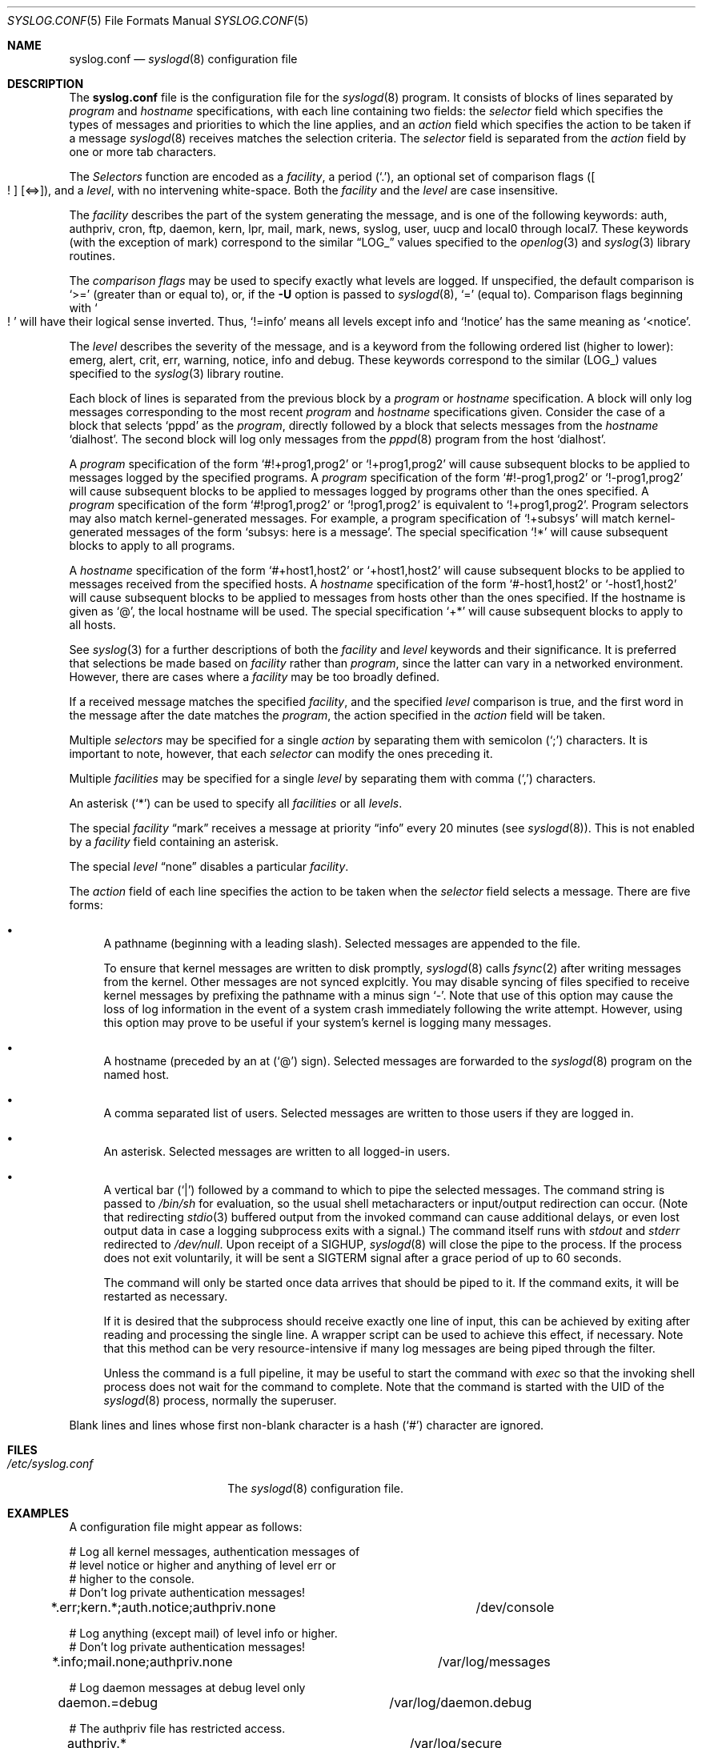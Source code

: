 .\"	$NetBSD: syslog.conf.5,v 1.11.4.11 2004/11/18 21:23:17 thorpej Exp $
.\"
.\" Copyright (c) 1990, 1991, 1993
.\"	The Regents of the University of California.  All rights reserved.
.\"
.\" Redistribution and use in source and binary forms, with or without
.\" modification, are permitted provided that the following conditions
.\" are met:
.\" 1. Redistributions of source code must retain the above copyright
.\"    notice, this list of conditions and the following disclaimer.
.\" 2. Redistributions in binary form must reproduce the above copyright
.\"    notice, this list of conditions and the following disclaimer in the
.\"    documentation and/or other materials provided with the distribution.
.\" 3. Neither the name of the University nor the names of its contributors
.\"    may be used to endorse or promote products derived from this software
.\"    without specific prior written permission.
.\"
.\" THIS SOFTWARE IS PROVIDED BY THE REGENTS AND CONTRIBUTORS ``AS IS'' AND
.\" ANY EXPRESS OR IMPLIED WARRANTIES, INCLUDING, BUT NOT LIMITED TO, THE
.\" IMPLIED WARRANTIES OF MERCHANTABILITY AND FITNESS FOR A PARTICULAR PURPOSE
.\" ARE DISCLAIMED.  IN NO EVENT SHALL THE REGENTS OR CONTRIBUTORS BE LIABLE
.\" FOR ANY DIRECT, INDIRECT, INCIDENTAL, SPECIAL, EXEMPLARY, OR CONSEQUENTIAL
.\" DAMAGES (INCLUDING, BUT NOT LIMITED TO, PROCUREMENT OF SUBSTITUTE GOODS
.\" OR SERVICES; LOSS OF USE, DATA, OR PROFITS; OR BUSINESS INTERRUPTION)
.\" HOWEVER CAUSED AND ON ANY THEORY OF LIABILITY, WHETHER IN CONTRACT, STRICT
.\" LIABILITY, OR TORT (INCLUDING NEGLIGENCE OR OTHERWISE) ARISING IN ANY WAY
.\" OUT OF THE USE OF THIS SOFTWARE, EVEN IF ADVISED OF THE POSSIBILITY OF
.\" SUCH DAMAGE.
.\"
.\"     from: @(#)syslog.conf.5	8.1 (Berkeley) 6/9/93
.\"
.Dd November 18, 2004
.Dt SYSLOG.CONF 5
.Os
.Sh NAME
.Nm syslog.conf
.Nd
.Xr syslogd 8
configuration file
.Sh DESCRIPTION
The
.Nm
file is the configuration file for the
.Xr syslogd 8
program.
It consists of blocks of lines separated by
.Em program
and
.Em hostname
specifications, with each line containing two fields: the
.Em selector
field which specifies the types of messages and priorities to which the
line applies, and an
.Em action
field which specifies the action to be taken if a message
.Xr syslogd 8
receives matches the selection criteria.
The
.Em selector
field is separated from the
.Em action
field by one or more tab characters.
.Pp
The
.Em Selectors
function
are encoded as a
.Em facility ,
a period
.Pq Sq \&. ,
an optional set of comparison flags
.Pq Bo ! Bc Bq <=> ,
and a
.Em level ,
with no intervening white-space.
Both the
.Em facility
and the
.Em level
are case insensitive.
.Pp
The
.Em facility
describes the part of the system generating the message, and is one of
the following keywords: auth, authpriv, cron, ftp, daemon, kern, lpr,
mail, mark, news, syslog, user, uucp and local0 through local7.
These keywords (with the exception of mark) correspond to the
similar
.Dq Dv LOG_
values specified to the
.Xr openlog 3
and
.Xr syslog 3
library routines.
.Pp
The
.Em comparison flags
may be used to specify exactly what levels are logged.
If unspecified, the default comparison is
.Sq >=
.Pq greater than or equal to ,
or, if the
.Fl U
option is passed to
.Xr syslogd 8 ,
.Sq =
.Pq equal to .
Comparison flags beginning with
.So ! Sc
will have their logical sense inverted.
Thus,
.Sq !=info
means all levels except info and
.Sq !notice
has the same meaning as
.Sq <notice .
.Pp
The
.Em level
describes the severity of the message, and is a keyword from the
following ordered list (higher to lower): emerg, alert, crit, err,
warning, notice, info and debug.
These keywords correspond to the
similar
.Pq Dv LOG_
values specified to the
.Xr syslog 3
library routine.
.Pp
Each block of lines is separated from the previous block by a
.Em program
or
.Em hostname
specification.
A block will only log messages corresponding to the most recent
.Em program
and
.Em hostname
specifications given.
Consider the case of a block that selects
.Ql pppd
as the
.Em program ,
directly followed by a block that selects messages from the
.Em hostname
.Ql dialhost .
The second block will log only messages from the
.Xr pppd 8
program from the host
.Sq dialhost .
.Pp
A
.Em program
specification of the form
.Ql #!+prog1,prog2
or
.Ql !+prog1,prog2
will cause subsequent blocks to be applied to messages logged by the
specified programs.
A
.Em program
specification of the form
.Ql #!-prog1,prog2
or
.Ql !-prog1,prog2
will cause subsequent blocks to be applied to messages logged by programs
other than the ones specified.
A
.Em program
specification of the form
.Ql #!prog1,prog2
or
.Ql !prog1,prog2
is equivalent to
.Ql !+prog1,prog2 .
Program selectors may also match kernel-generated messages.
For example, a program specification of
.Ql !+subsys
will match kernel-generated messages of the form
.Ql subsys: here is a message .
The special specification
.Ql !*
will cause subsequent blocks to apply to all programs.
.Pp
A
.Em hostname
specification of the form
.Ql #+host1,host2
or
.Ql +host1,host2
will cause subsequent blocks to be applied to messages received from
the specified hosts.
A
.Em hostname
specification of the form
.Ql #-host1,host2
or
.Ql -host1,host2
will cause subsequent blocks to be applied to messages from hosts other
than the ones specified.
If the hostname is given as
.Ql @ ,
the local hostname will be used.
The special specification
.Ql +*
will cause subsequent blocks to apply to all hosts.
.Pp
See
.Xr syslog 3
for a further descriptions of both the
.Em facility
and
.Em level
keywords and their significance.
It is preferred that selections be made based on
.Em facility
rather than
.Em program ,
since the latter can vary in a networked environment.
However, there are cases where a
.Em facility
may be too broadly defined.
.Pp
If a received message matches the specified
.Em facility ,
and the specified
.Em level
comparison is true,
and the first word in the message after the date matches the
.Em program ,
the action specified in the
.Em action
field will be taken.
.Pp
Multiple
.Em selectors
may be specified for a single
.Em action
by separating them with semicolon
.Pq Sq \&;
characters.
It is important to note, however, that each
.Em selector
can modify the ones preceding it.
.Pp
Multiple
.Em facilities
may be specified for a single
.Em level
by separating them with comma
.Pq Sq \&,
characters.
.Pp
An asterisk
.Pq Sq \&*
can be used to specify all
.Em facilities
or all
.Em levels .
.Pp
The special
.Em facility
.Dq mark
receives a message at priority
.Dq info
every 20 minutes
(see
.Xr syslogd 8 ) .
This is not enabled by a
.Em facility
field containing an asterisk.
.Pp
The special
.Em level
.Dq none
disables a particular
.Em facility .
.Pp
The
.Em action
field of each line specifies the action to be taken when the
.Em selector
field selects a message.
There are five forms:
.Bl -bullet
.It
A pathname (beginning with a leading slash).
Selected messages are appended to the file.
.Pp
To ensure that kernel messages are written to disk promptly,
.Xr syslogd 8
calls
.Xr fsync 2
after writing messages from the kernel.
Other messages are not synced explcitly.
You may disable syncing of files specified to receive kernel messages
by prefixing the pathname with a minus sign
.Ql - .
Note that use of this option may cause the loss of log information in
the event of a system crash immediately following the write attempt.
However, using this option may prove to be useful if your system's
kernel is logging many messages.
.It
A hostname (preceded by an at
.Pq Sq @
sign).
Selected messages are forwarded to the
.Xr syslogd 8
program on the named host.
.It
A comma separated list of users.
Selected messages are written to those users
if they are logged in.
.It
An asterisk.
Selected messages are written to all logged-in users.
.It
A vertical bar
.Pq Sq |
followed by a command to which to pipe the selected messages.
The command string is passed to
.Pa /bin/sh
for evaluation, so the usual shell metacharacters or input/output
redirection can occur.
(Note that redirecting
.Xr stdio 3
buffered output from the invoked command can cause additional delays,
or even lost output data in case a logging subprocess exits with a
signal.)
The command itself runs with
.Em stdout
and
.Em stderr
redirected to
.Pa /dev/null .
Upon receipt of a
.Dv SIGHUP ,
.Xr syslogd 8
will close the pipe to the process.
If the process does not exit voluntarily, it will be sent a
.Dv SIGTERM
signal after a grace period of up to 60 seconds.
.Pp
The command will only be started once data arrives that should be
piped to it.
If the command exits, it will be restarted as necessary.
.Pp
If it is desired that the subprocess should receive exactly one line of
input, this can be achieved by exiting after reading and processing the
single line.
A wrapper script can be used to achieve this effect, if necessary.
Note that this method can be very resource-intensive if many log messages
are being piped through the filter.
.Pp
Unless the command is a full pipeline, it may be useful to
start the command with
.Em exec
so that the invoking shell process does not wait for the command to
complete.
Note that the command is started with the UID of the
.Xr syslogd 8
process, normally the superuser.
.El
.Pp
Blank lines and lines whose first non-blank character is a hash
.Pq Sq #
character are ignored.
.Sh FILES
.Bl -tag -width /etc/syslog.conf -compact
.It Pa /etc/syslog.conf
The
.Xr syslogd 8
configuration file.
.El
.Sh EXAMPLES
A configuration file might appear as follows:
.Bd -literal
# Log all kernel messages, authentication messages of
# level notice or higher and anything of level err or
# higher to the console.
# Don't log private authentication messages!
*.err;kern.*;auth.notice;authpriv.none	/dev/console

# Log anything (except mail) of level info or higher.
# Don't log private authentication messages!
*.info;mail.none;authpriv.none		/var/log/messages

# Log daemon messages at debug level only
daemon.=debug				/var/log/daemon.debug

# The authpriv file has restricted access.
authpriv.*				/var/log/secure

# Log all the mail messages in one place.
mail.*					/var/log/maillog

# Everybody gets emergency messages, plus log them on another
# machine.
*.emerg					*
*.emerg					@arpa.berkeley.edu

# Root and Eric get alert and higher messages.
*.alert					root,eric

# Save mail and news errors of level err and higher in a
# special file.
mail,news.err				/var/log/spoolerr

# Pipe all authentication messages to a filter.
auth.*					|exec /usr/local/sbin/authfilter

# Log kernel messages to a separate file without syncing each message.
kern.*					-/var/log/kernlog

# Save ftpd transactions along with mail and news.
!ftpd
*.*					/var/log/spoolerr

# Send all error messages from a RAID array through a filter.
!raid0
kern.err				|exec /usr/local/sbin/raidfilter

# Save pppd messages from dialhost to a separate file.
!pppd
+dialhost
*.*					/var/log/dialhost-pppd

# Save non-local log messages from all programs to a separate file.
!*
-@
*.*					/var/log/foreign
.Ed
.Sh SEE ALSO
.Xr syslog 3 ,
.Xr syslogd 8
.Sh HISTORY
The
.Nm
file appeared in
.Bx 4.3 ,
along with
.Xr syslogd 8 .
.Sh BUGS
The effects of multiple selectors are sometimes not intuitive.
For example
.Dq mail.crit;*.err
will select
.Dq mail
facility messages at
the level of
.Dq err
or higher, not at the level of
.Dq crit
or higher.
